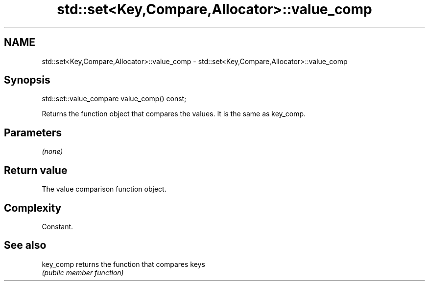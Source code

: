 .TH std::set<Key,Compare,Allocator>::value_comp 3 "2019.08.27" "http://cppreference.com" "C++ Standard Libary"
.SH NAME
std::set<Key,Compare,Allocator>::value_comp \- std::set<Key,Compare,Allocator>::value_comp

.SH Synopsis
   std::set::value_compare value_comp() const;

   Returns the function object that compares the values. It is the same as key_comp.

.SH Parameters

   \fI(none)\fP

.SH Return value

   The value comparison function object.

.SH Complexity

   Constant.

.SH See also

   key_comp returns the function that compares keys
            \fI(public member function)\fP
